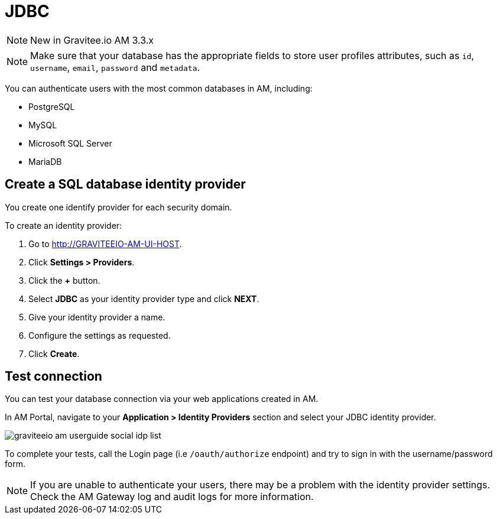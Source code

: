 = JDBC
:page-sidebar: am_3_x_sidebar
:page-permalink: am/current/am_userguide_database_identity_provider_jdbc.html
:page-folder: am/user-guide
:page-layout: am

NOTE: New in Gravitee.io AM 3.3.x

NOTE: Make sure that your database has the appropriate fields to store user profiles attributes, such as `id`, `username`, `email`, `password` and `metadata`.

You can authenticate users with the most common databases in AM, including:

- PostgreSQL
- MySQL
- Microsoft SQL Server
- MariaDB

== Create a SQL database identity provider

You create one identify provider for each security domain.

To create an identity provider:

. Go to http://GRAVITEEIO-AM-UI-HOST.
. Click *Settings > Providers*.
. Click the *+* button.
. Select *JDBC* as your identity provider type and click *NEXT*.
. Give your identity provider a name.
. Configure the settings as requested.
. Click *Create*.

== Test connection

You can test your database connection via your web applications created in AM.

In AM Portal, navigate to your *Application > Identity Providers* section and select your JDBC identity provider.

image::am/current/graviteeio-am-userguide-social-idp-list.png[]

To complete your tests, call the Login page (i.e `/oauth/authorize` endpoint) and try to sign in with the username/password form.

NOTE: If you are unable to authenticate your users, there may be a problem with the identity provider settings. Check the AM Gateway log and audit logs for more information.

